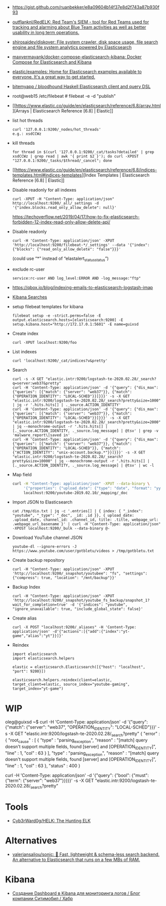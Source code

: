 - https://gist.github.com/ruanbekker/e8a09604b14f37e8d2f743a87b930f93

- [[https://github.com/outflanknl/RedELK/][outflanknl/RedELK: Red Team's SIEM - tool for Red Teams used for tracking and alarming about Blue Team activities as well as better usability in long term operations.]]

- [[https://github.com/shirosaidev/diskover][shirosaidev/diskover: File system crawler, disk space usage, file search engine and file system analytics powered by Elasticsearch]]

- [[https://github.com/maxyermayank/docker-compose-elasticsearch-kibana][maxyermayank/docker-compose-elasticsearch-kibana: Docker Compose for Elasticsearch and Kibana]]

- [[https://github.com/elastic/examples][elastic/examples: Home for Elasticsearch examples available to everyone. It's a great way to get started.]] 

- [[https://github.com/bitemyapp/bloodhound][bitemyapp / bloodhound Haskell Elasticsearch client and query DSL]]

- root@web15 /etc/filebeat # filebeat -e -d "publish"

- [[https://www.elastic.co/guide/en/elasticsearch/reference/6.8/array.html][Arrays | Elasticsearch Reference [6.8] | Elastic]]

- list hot threads
  : curl '127.0.0.1:9200/_nodes/hot_threads'
  : e.g.: xsdCCWz

- kill threads
  : for thread in $(curl '127.0.0.1:9200/_cat/tasks?detailed' | grep xsdCCWz | grep read | awk '{ print $2 }'); do curl -XPOST "127.0.0.1:9200/_tasks/$thread/_cancel"; done

- [[https://www.elastic.co/guide/en/elasticsearch/reference/6.8/indices-templates.html#indices-templates][Index Templates | Elasticsearch Reference [6.8] | Elastic]]

- Disable readonly for all indexes
  : curl -XPUT -H "Content-Type: application/json" http://localhost:9200/_all/_settings -d '{"index.blocks.read_only_allow_delete": null}'
  https://techoverflow.net/2019/04/17/how-to-fix-elasticsearch-forbidden-12-index-read-only-allow-delete-api/

- Disable readonly
  : curl -H 'Content-Type: application/json' -XPUT 'http://localhost:9200/filebeat-*/_settings' --data '{"index":{"blocks": {"read_only_allow_delete": "false"}}}'
  (could use “*” instead of “elastalert_status_status”)

- exclude rc-user
  : service:rc-user AND log_level:ERROR AND -log_message:"ftp"

- https://qbox.io/blog/indexing-emails-to-elasticsearch-logstash-imap

- [[https://youtu.be/HSXuGU6f0yo][Kibana Searches]]

- setup filebeat templates for kibana
  : filebeat setup -e -strict.perms=false -E output.elasticsearch.hosts=[elasticsearch:9200] -E setup.kibana.host="http://172.17.0.1:5601" -E name=guixsd

- Create index
  : curl -XPUT localhost:9200/foo

- List indexes
  : curl 'localhost:9200/_cat/indices?v&pretty'

- Search
  : curl -s -X GET "elastic.intr:9200/logstash-te-2020.02.28/_search?q=server:web37&pretty"
  : curl -H 'Content-Type: application/json' -d '{"query": {"dis_max": {"queries": [{"match": {"server": "web37"}}, {"match": {"OPERATION_IDENTITY": "LOCAL-SCHED"}}]}}}' -s -X GET "elastic.intr:9200/logstash-te-2020.02.28/_search?pretty&size=1000" | jq -r '.hits.hits[] | ._source.ACTION_IDENTITY'
  : curl -H 'Content-Type: application/json' -d '{"query": {"dis_max": {"queries": [{"match": {"server": "web37"}}, {"match": {"OPERATION_IDENTITY": "LOCAL-SCHED"}}]}}}' -s -X GET "elastic.intr:9200/logstash-te-2020.02.28/_search?pretty&size=2000" | jq --monochrome-output -r '.hits.hits[] | [._source.ACTION_IDENTITY, ._source.log_message] | @tsv' | grep -v 'malware_report\|saved in'
  : curl -H 'Content-Type: application/json' -d '{"query": {"dis_max": {"queries": [{"match": {"server": "web37"}}, {"match": {"OPERATION_IDENTITY": "LOCAL-SCHED"}}, {"match": {"ACTION_IDENTITY": "unix-account.backup.*"}}]}}}' -s -X GET "elastic.intr:9200/logstash-te-2020.02.28/_search?pretty&size=10000" | jq --monochrome-output -r '.hits.hits[] | [._source.ACTION_IDENTITY, ._source.log_message] | @tsv' | wc -l

- Map field
  #+BEGIN_SRC sh
    curl -H "Content-Type: application/json" -XPUT --data-binary \
         '{"properties": {"upload_date": {"type": "date", "format": "yyyyMMdd"}, "title": {"type": "text", "fields":{"keyword":{"type":"keyword","ignore_above":256}}}}}' \
         localhost:9200/youtube-2019.02.10/_mapping/_doc
  #+END_SRC

- Import JSON to Elasticsearch
  : cat /tmp/dio.txt | jq -c '.entries[] | { index: { "_index": "youtube", "_type": "_doc", _id: .id }}, { upload_date: .upload_date, channel_id: .channel_id, title: .title, webpage_url: .webpage_url_basename }' | curl -H "Content-Type: application/json" -XPOST localhost:9200/_bulk --data-binary @-

- Download YouTube channel JSON
  : youtube-dl --ignore-errors -J https://www.youtube.com/user/gotbletu/videos > /tmp/gotbletu.txt

- Create backup repository
  : curl -H "Content-Type: application/json" -XPUT 'http://localhost:9200/_snapshot/youtubee": "fs", "settings": {"compress": true, "location": "/mnt/backup"}}'

- Backup Index 
  : curl -H "Content-Type: application/json" -XPUT 'http://localhost:9200/_snapshot/youtube_fs_backup/snapshot_1?wait_for_completion=true' -d '{"indices": "youtube", "ignore_unavailable": true, "include_global_state": false}'

- Create alias
  : curl -X POST "localhost:9200/_aliases" -H 'Content-Type: application/json' -d'{"actions":[{"add":{"index":"yt-game","alias":"yt"}}]}'

- Reindex
  #+begin_example
    import elasticsearch
    import elasticsearch.helpers

    elastic = elasticsearch.Elasticsearch([{"host": "localhost", "port": 9200}])

    elasticsearch.helpers.reindex(client=elastic, target_client=elastic, source_index="youtube-gaming", target_index="yt-game")
  #+end_example
  
* WIP

oleg@guixsd ~$ curl -H 'Content-Type: application/json' -d '{"query": {"match": {"server": "web37", "OPERATION_IDENTITY": "LOCAL-SCHED"}}}' -s -X GET "elastic.intr:9200/logstash-te-2020.02.28/_search?pretty" 
{
  "error" : {
    "root_cause" : [
      {
        "type" : "parsing_exception",
        "reason" : "[match] query doesn't support multiple fields, found [server] and [OPERATION_IDENTITY]",
        "line" : 1,
        "col" : 63
      }
    ],
    "type" : "parsing_exception",
    "reason" : "[match] query doesn't support multiple fields, found [server] and [OPERATION_IDENTITY]",
    "line" : 1,
    "col" : 63
  },
  "status" : 400
}

curl -H 'Content-Type: application/json' -d '{"query": {"bool": {"must": {"term": {"server": "web37"}}}}}' -s -X GET "elastic.intr:9200/logstash-te-2020.02.28/_search?pretty" 

* Tools

- [[https://github.com/Cyb3rWard0g/HELK][Cyb3rWard0g/HELK: The Hunting ELK]]

* Alternatives

- [[https://github.com/valeriansaliou/sonic][valeriansaliou/sonic: 🦔 Fast, lightweight & schema-less search backend. An alternative to Elasticsearch that runs on a few MBs of RAM.]]

* Kibana
- [[https://habr.com/ru/company/citymobil/blog/521802/][Создание Dashboard в Kibana для мониторинга логов / Блог компании Ситимобил / Хабр]]
